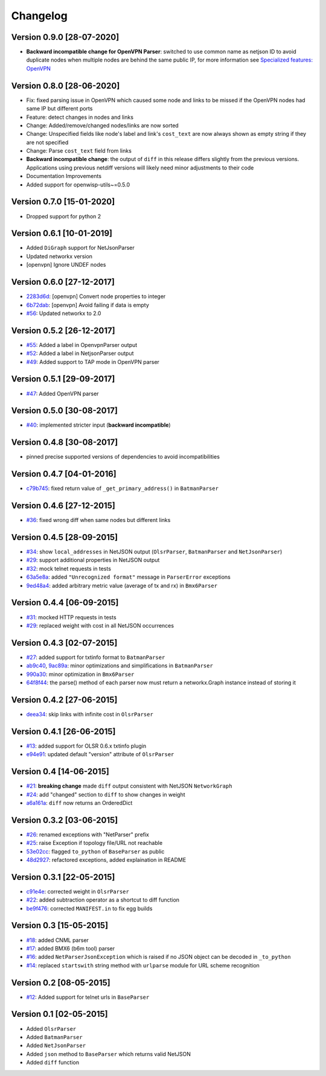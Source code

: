 Changelog
=========

Version 0.9.0 [28-07-2020]
--------------------------

- **Backward incompatible change for OpenVPN Parser**:
  switched to use common name as netjson ID to avoid duplicate nodes when
  multiple nodes are behind the same public IP, for more information
  see `Specialized features: OpenVPN <https://github.com/openwisp/netdiff#openvpn>`_

Version 0.8.0 [28-06-2020]
--------------------------

- Fix: fixed parsing issue in OpenVPN which caused some node and links to
  be missed if the OpenVPN nodes had same IP but different ports
- Feature: detect changes in nodes and links
- Change: Added/remove/changed nodes/links are now sorted
- Change: Unspecified fields like node's label and link's ``cost_text`` are now always
  shown as empty string if they are not specified
- Change: Parse ``cost_text`` field from links
- **Backward incompatible change**: the output of ``diff`` in this release differs
  slightly from the previous versions.
  Applications using previous netdiff versions will likely need minor adjustments
  to their code
- Documentation Improvements
- Added support for openwisp-utils~=0.5.0

Version 0.7.0 [15-01-2020]
--------------------------

- Dropped support for python 2

Version 0.6.1 [10-01-2019]
--------------------------

- Added ``DiGraph`` support for NetJsonParser
- Updated networkx version
- [openvpn] Ignore UNDEF nodes

Version 0.6.0 [27-12-2017]
--------------------------

- `2283d6d <https://github.com/ninuxorg/netdiff/commit/2283d6d>`_:
  [openvpn] Convert node properties to integer
- `6b72dab <https://github.com/ninuxorg/netdiff/commit/6b72dab>`_:
  [openvpn] Avoid failing if data is empty
- `#56 <https://github.com/ninuxorg/netdiff/pull/56>`_:
  Updated networkx to 2.0

Version 0.5.2 [26-12-2017]
--------------------------

- `#55 <https://github.com/ninuxorg/netdiff/pull/55>`_:
  Added a label in OpenvpnParser output
- `#52 <https://github.com/ninuxorg/netdiff/pull/52>`_:
  Added a label in NetjsonParser output
- `#49 <https://github.com/ninuxorg/netdiff/pull/49>`_:
  Added support to TAP mode in OpenVPN parser

Version 0.5.1 [29-09-2017]
--------------------------

- `#47 <https://github.com/ninuxorg/netdiff/pull/47>`_:
  Added OpenVPN parser

Version 0.5.0 [30-08-2017]
--------------------------

- `#40 <https://github.com/ninuxorg/netdiff/issues/40>`_:
  implemented stricter input (**backward incompatible**)

Version 0.4.8 [30-08-2017]
--------------------------

- pinned precise supported versions of dependencies to avoid incompatibilities

Version 0.4.7 [04-01-2016]
--------------------------

- `c79b745 <https://github.com/ninuxorg/netdiff/commit/c79b745>`_: fixed return value of ``_get_primary_address()`` in ``BatmanParser``

Version 0.4.6 [27-12-2015]
--------------------------

- `#36 <https://github.com/ninuxorg/netdiff/issues/36>`_: fixed wrong diff when same nodes but different links

Version 0.4.5 [28-09-2015]
--------------------------

- `#34 <https://github.com/ninuxorg/netdiff/issues/34>`_: show ``local_addresses`` in NetJSON output (``OlsrParser``, ``BatmanParser`` and ``NetJsonParser``)
- `#29 <https://github.com/ninuxorg/netdiff/issues/29>`_: support additional properties in NetJSON output
- `#32 <https://github.com/ninuxorg/netdiff/issues/32>`_: mock telnet requests in tests
- `63a5e8a <https://github.com/ninuxorg/netdiff/commit/63a5e8a>`_: added ``"Unrecognized format"`` message in ``ParserError`` exceptions
- `9ed48a4 <https://github.com/ninuxorg/netdiff/commit/9ed48a4>`_: added arbitrary metric value (average of tx and rx) in ``Bmx6Parser``

Version 0.4.4 [06-09-2015]
--------------------------

- `#31 <https://github.com/ninuxorg/netdiff/issues/31>`_: mocked HTTP requests in tests
- `#29 <https://github.com/ninuxorg/netdiff/issues/28>`_: replaced weight with cost in all NetJSON occurrences

Version 0.4.3 [02-07-2015]
--------------------------

- `#27 <https://github.com/ninuxorg/netdiff/issues/27>`_: added support for txtinfo format to ``BatmanParser``
- `ab9c40 <https://github.com/ninuxorg/netdiff/commit/ab9c40>`_, `9ac89a <https://github.com/ninuxorg/netdiff/commit/9ac89a>`_: minor optimizations and simplifications in ``BatmanParser``
- `990a30 <https://github.com/ninuxorg/netdiff/commit/990a30>`_: minor optimization in ``Bmx6Parser``
- `64f8f44 <https://github.com/ninuxorg/netdiff/commit/64f8f44>`_: the parse() method of each parser now must return a networkx.Graph instance instead of storing it

Version 0.4.2 [27-06-2015]
--------------------------

- `deea34 <https://github.com/ninuxorg/netdiff/commit/deea34>`_: skip links with infinite cost in ``OlsrParser``

Version 0.4.1 [26-06-2015]
--------------------------

- `#13 <https://github.com/ninuxorg/netdiff/issues/13>`_: added support for OLSR 0.6.x txtinfo plugin
- `e94e91 <https://github.com/ninuxorg/netdiff/commit/e94e91>`_: updated default "version" attribute of ``OlsrParser``

Version 0.4 [14-06-2015]
------------------------

- `#21 <https://github.com/ninuxorg/netdiff/issues/21>`_: **breaking change** made ``diff`` output consistent with NetJSON ``NetworkGraph``
- `#24 <https://github.com/ninuxorg/netdiff/issues/24>`_: add "changed" section to ``diff`` to show changes in weight
- `a6a161a <https://github.com/ninuxorg/netdiff/commit/a6a161a>`_: ``diff`` now returns an OrderedDict

Version 0.3.2 [03-06-2015]
--------------------------

- `#26 <https://github.com/ninuxorg/netdiff/issues/26>`_: renamed exceptions with "NetParser" prefix
- `#25 <https://github.com/ninuxorg/netdiff/issues/25>`_: raise Exception if topology file/URL not reachable
- `53e02cc <https://github.com/ninuxorg/netdiff/commit/53e02cc>`_: flagged ``to_python`` of ``BaseParser`` as public
- `48d2927 <https://github.com/ninuxorg/netdiff/commit/48d2927>`_: refactored exceptions, added explaination in README

Version 0.3.1 [22-05-2015]
--------------------------

- `c91e4e <https://github.com/ninuxorg/netdiff/commit/c91e4e48917c6503fc490e725da1574cb5c549fe>`_: corrected weight in ``OlsrParser``
- `#22 <https://github.com/ninuxorg/netdiff/pull/22>`_: added subtraction operator as a shortcut to diff function
- `be9f476 <https://github.com/ninuxorg/netdiff/commit/be9f476>`_: corrected ``MANIFEST.in`` to fix egg builds

Version 0.3 [15-05-2015]
------------------------

- `#18 <https://github.com/ninuxorg/netdiff/pull/18>`_: added CNML parser
- `#17 <https://github.com/ninuxorg/netdiff/pull/17>`_: added BMX6 (b6m tool) parser
- `#16 <https://github.com/ninuxorg/netdiff/pull/16>`_: added ``NetParserJsonException`` which is raised if no JSON object can be decoded in ``_to_python``
- `#14 <https://github.com/ninuxorg/netdiff/pull/14>`_: replaced ``startswith`` string method with ``urlparse`` module for URL scheme recognition

Version 0.2 [08-05-2015]
------------------------

- `#12 <https://github.com/ninuxorg/netdiff/pull/12>`_: Added support for telnet urls in ``BaseParser``

Version 0.1 [02-05-2015]
------------------------

- Added ``OlsrParser``
- Added ``BatmanParser``
- Added ``NetJsonParser``
- Added ``json`` method to ``BaseParser`` which returns valid NetJSON
- Added ``diff`` function
